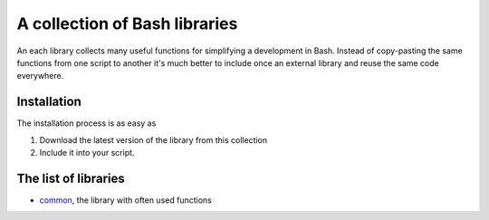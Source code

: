 A collection of Bash libraries
##############################

An each library collects many useful functions for simplifying a development in Bash.
Instead of copy-pasting the same functions from one script to another it's much better to include once an external library and reuse the same code everywhere.

Installation
============

The installation process is as easy as

1. Download the latest version of the library from this collection
2. Include it into your script.

The list of libraries
=====================

* common_, the library with often used functions

.. Links

.. _common: https://github.com/vorakl/lib-sh/blob/master/common.rst 
